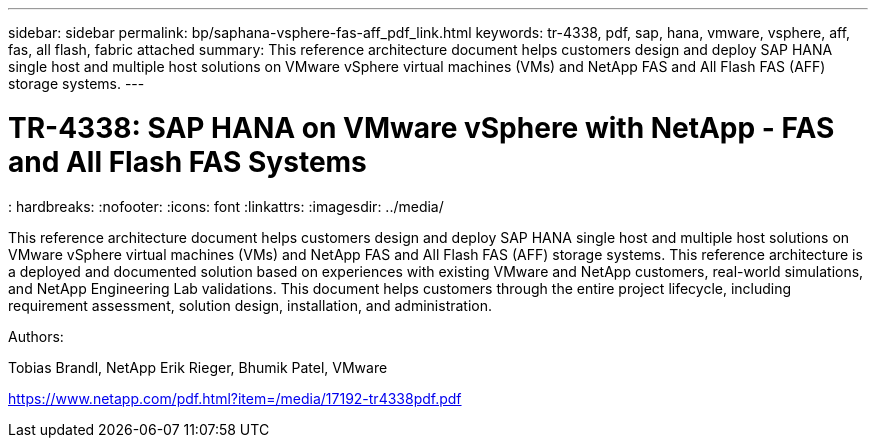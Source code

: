 ---
sidebar: sidebar
permalink: bp/saphana-vsphere-fas-aff_pdf_link.html
keywords: tr-4338, pdf, sap, hana, vmware, vsphere, aff, fas, all flash, fabric attached
summary: This reference architecture document helps customers design and deploy SAP HANA single host and multiple host solutions on VMware vSphere virtual machines (VMs) and NetApp FAS and All Flash FAS (AFF) storage systems.
---

= TR-4338: SAP HANA on VMware vSphere with NetApp - FAS and All Flash FAS Systems
: hardbreaks:
:nofooter:
:icons: font
:linkattrs:
:imagesdir: ../media/


[.lead]
This reference architecture document helps customers design and deploy SAP HANA single host and multiple host solutions on VMware vSphere virtual machines (VMs) and NetApp FAS and All Flash FAS (AFF) storage systems. This reference architecture is a deployed and documented solution based on experiences with existing VMware and NetApp customers, real-world simulations, and NetApp Engineering Lab validations. This document helps customers through the entire project lifecycle, including requirement assessment, solution design, installation, and administration.

Authors:

Tobias Brandl, NetApp
Erik Rieger, Bhumik Patel, VMware

link:https://www.netapp.com/pdf.html?item=/media/17192-tr4338pdf.pdf[https://www.netapp.com/pdf.html?item=/media/17192-tr4338pdf.pdf]
